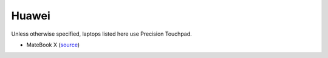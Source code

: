 Huawei
======

Unless otherwise specified, laptops listed here use Precision Touchpad.

- MateBook X (`source <https://youtu.be/eHz4Tvl6Ioo?t=6m49s>`_)





